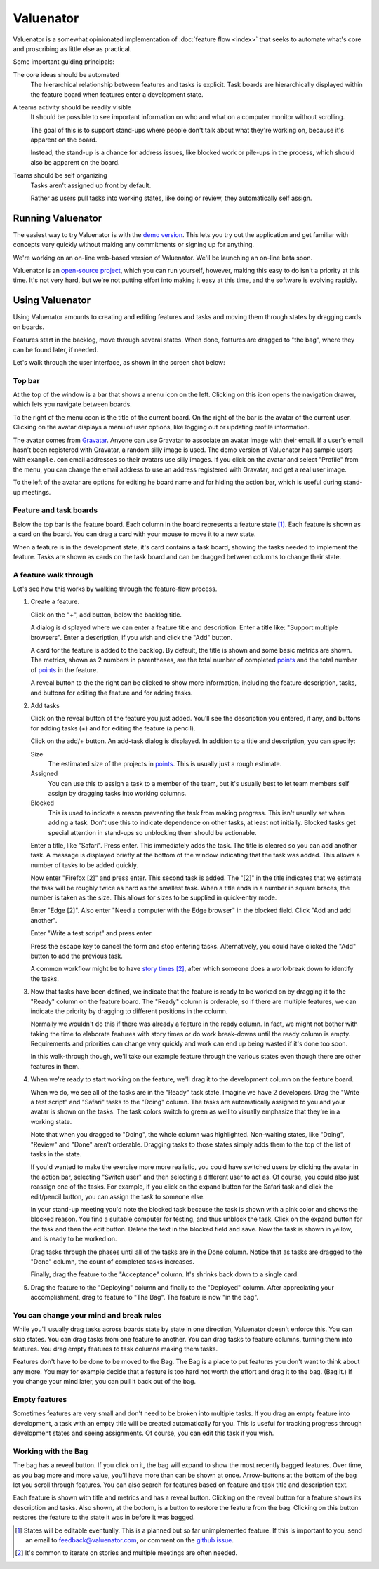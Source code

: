 ==========
Valuenator
==========

Valuenator is a somewhat opinionated implementation of :doc:`feature
flow <index>`
that seeks to automate what's core and proscribing as little else as
practical.

Some important guiding principals:

The core ideas should be automated
  The hierarchical relationship between features and tasks is
  explicit.  Task boards are hierarchically displayed within the
  feature board when features enter a development state.

A teams activity should be readily visible
  It should be possible to see important information on who and what
  on a computer monitor without scrolling.

  The goal of this is to support stand-ups where people don't talk
  about what they're working on, because it's apparent on the board.

  Instead, the stand-up is a chance for address issues, like blocked
  work or pile-ups in the process, which should also be apparent on
  the board.

Teams should be self organizing
  Tasks aren't assigned up front by default.

  Rather as users pull tasks into working states, like doing or
  review, they automatically self assign.

Running Valuenator
==================

The easiest way to try Valuenator is with the `demo version
<http://valuenator.com/demo>`_.  This lets you try out the
application and get familiar with concepts very quickly without making
any commitments or signing up for anything.

We're working on an on-line web-based version of Valuenator.  We'll be
launching an on-line beta soon.

Valuenator is an `open-source project
<https://github.com/feature-flow/twotieredkanban>`_, which you can run
yourself, however, making this easy to do isn't a priority at this
time.  It's not very hard, but we're not putting effort into making it
easy at this time, and the software is evolving rapidly.

Using Valuenator
================

Using Valuenator amounts to creating and editing features and tasks
and moving them through states by dragging cards on boards.

Features start in the backlog, move through several states. When done,
features are dragged to "the bag", where they can be found later, if
needed.

Let's walk through the user interface, as shown in the screen shot
below:

.. image:: sample-board.png

Top bar
-------

At the top of the window is a bar that shows a menu icon on the left.
Clicking on this icon opens the navigation drawer, which lets you
navigate between boards.

To the right of the menu coon is the title of the current board.  On
the right of the bar is the avatar of the current user. Clicking on
the avatar displays a menu of user options, like logging out or
updating profile information.

The avatar comes from `Gravatar <https://en.gravatar.com/>`_. Anyone
can use Gravatar to associate an avatar image with their email.  If a
user's email hasn't been registered with Gravatar, a random silly
image is used.  The demo version of Valuenator has sample users with
``example.com`` email addresses so their avatars use silly images. If
you click on the avatar and select "Profile" from the menu, you can
change the email address to use an address registered with Gravatar,
and get a real user image.

To the left of the avatar are options for editing he board name and
for hiding the action bar, which is useful during stand-up meetings.

Feature and task boards
-----------------------

Below the top bar is the feature board.  Each column in the board
represents a feature state [#states_editable_eventually]_. Each
feature is shown as a card on the board.  You can drag a card with
your mouse to move it to a new state.

When a feature is in the development state, it's card contains a task
board, showing the tasks needed to implement the feature.  Tasks are
shown as cards on the task board and can be dragged between columns to
change their state.

A feature walk through
----------------------

Let's see how this works by walking through the feature-flow process.

#. Create a feature.

   Click on the "+", add button, below the backlog title.

   A dialog is  displayed where we can enter a feature title and description.
   Enter  a   title  like:  "Support  multiple   browsers".   Enter  a
   description, if you wish and click the "Add" button.

   A card for the feature is added to the backlog.  By default, the
   title is shown and some basic metrics are shown. The metrics, shown
   as 2 numbers in parentheses, are the total number of completed
   `points
   <https://www.mountaingoatsoftware.com/blog/what-are-story-points>`_
   and the total number of `points
   <https://www.mountaingoatsoftware.com/blog/what-are-story-points>`_
   in the feature.

   A reveal button to the the right can be clicked to show more
   information, including the feature description, tasks, and
   buttons for editing the feature and for adding tasks.

#. Add tasks

   Click on the reveal button of the feature you just added.  You'll
   see the description you entered, if any, and buttons for adding
   tasks (+) and for editing the feature (a pencil).

   Click on the add/+ button.  An add-task dialog is displayed.  In
   addition to a title and description, you can specify:

   Size
     The estimated size of the projects in `points
     <https://www.mountaingoatsoftware.com/blog/what-are-story-points>`_.
     This is usually just a rough estimate.

   Assigned
     You can use this to assign a task to a member of the team, but
     it's usually best to let team members self assign by dragging
     tasks into working columns.

   Blocked
     This is used to indicate a reason preventing the task from making
     progress.  This isn't usually set when adding a task. Don't use
     this to indicate dependence on other tasks, at least not
     initially.  Blocked tasks get special attention in stand-ups so
     unblocking them should be actionable.

   Enter a title, like "Safari".  Press enter.  This immediately adds
   the task.  The title is cleared so you can add another task.  A
   message is displayed briefly at the bottom of the window indicating
   that the task was added.  This allows a number of tasks to be added
   quickly.

   Now enter "Firefox [2]" and press enter.  This second task is
   added. The "[2]" in the title indicates that we estimate the task
   will be roughly twice as hard as the smallest task.  When a title
   ends in a number in square braces, the number is taken as the
   size.  This allows for sizes to be supplied in quick-entry mode.

   Enter "Edge [2]". Also enter "Need a computer with the Edge
   browser" in the blocked field. Click "Add and add another".

   Enter "Write a test script" and press enter.

   Press the escape key to cancel the form and stop entering tasks.
   Alternatively, you could have clicked the "Add" button to add the
   previous task.

   A common workflow might be to have `story times
   <http://smallwood-software.com/1/post/2011/10/story-time.html>`_
   [#times]_, after which someone does a work-break down to identify the
   tasks.

#. Now that tasks have been defined, we indicate that the feature is
   ready to be worked on by dragging it to the "Ready" column on the
   feature board.  The "Ready" column is orderable, so if there are
   multiple features, we can indicate the priority by dragging to
   different positions in the column.

   Normally we wouldn't do this if there was already a feature in the
   ready column. In fact, we might not bother with taking the time to
   elaborate features with story times or do work break-downs until
   the ready column is empty. Requirements and priorities can change
   very quickly and work can end up being wasted if it's done too
   soon.

   In this walk-through though, we'll take our example feature through
   the various states even though there are other features in them.

#. When we're ready to start working on the feature, we'll drag it to
   the development column on the feature board.

   When we do, we see all of the tasks are in the "Ready" task state.
   Imagine we have 2 developers. Drag the "Write a test script" and
   "Safari" tasks to the "Doing" column.  The tasks are automatically
   assigned to you and your avatar is shown on the tasks. The task
   colors switch to green as well to visually emphasize that they're in
   a working state.

   Note that when you dragged to "Doing", the whole column was
   highlighted. Non-waiting states, like "Doing", "Review" and "Done"
   aren't orderable. Dragging tasks to those states simply adds them
   to the top of the list of tasks in the state.

   If you'd wanted to make the exercise more more realistic, you could
   have switched users by clicking the avatar in the action bar,
   selecting "Switch user" and then selecting a different user to act
   as.  Of course, you could also just reassign one of the tasks. For
   example, if you click on the expand button for the Safari task and
   click the edit/pencil button, you can assign the task to someone
   else.

   In your stand-up meeting you'd note the blocked task because the task
   is shown with a pink color and shows the blocked reason.  You find
   a suitable computer for testing, and thus unblock the task.  Click
   on the expand button for the task and then the edit button.  Delete
   the text in the blocked field and save.  Now the task is shown in
   yellow, and is ready to be worked on.

   Drag tasks through the phases until all of the tasks are in the
   Done column.  Notice that as tasks are dragged to the "Done"
   column, the count of completed tasks increases.

   Finally, drag the feature to the "Acceptance" column. It's shrinks
   back down to a single card.

#. Drag the feature to the "Deploying" column and finally to the
   "Deployed" column.  After appreciating your accomplishment, drag
   to feature to "The Bag".  The feature is now "in the bag".

You can change your mind and break rules
----------------------------------------

While you'll usually drag tasks across boards state by state in one
direction, Valuenator doesn't enforce this. You can skip states. You
can drag tasks from one feature to another.  You can drag tasks to
feature columns, turning them into features.  You drag empty features
to task columns making them tasks.

Features don't have to be done to be moved to the Bag. The Bag is a
place to put features you don't want to think about any more. You may
for example decide that a feature is too hard not worth the effort and
drag it to the bag. (Bag it.)  If you change your mind later, you can
pull it back out of the bag.

Empty features
--------------

Sometimes features are very small and don't need to be broken into
multiple tasks.  If you drag an empty feature into development, a task
with an empty title will be created automatically for you. This is
useful for tracking progress through development states and seeing
assignments.  Of course, you can edit this task if you wish.

Working with the Bag
--------------------

The bag has a reveal button. If you click on it, the bag will expand
to show the most recently bagged features.  Over time, as you bag more
and more value, you'll have more than can be shown at once.
Arrow-buttons at the bottom of the bag let you scroll through
features. You can also search for features based on feature and task
title and description text.

Each feature is shown with title and metrics and has a reveal
button. Clicking on the reveal button for a feature shows its
description and tasks.  Also shown, at the bottom, is a button to restore
the feature from the bag. Clicking on this button restores the feature
to the state it was in before it was bagged.



.. [#states_editable_eventually] States will be editable eventually.
   This is a planned but so far unimplemented feature.  If this is
   important to you, send an email to feedback@valuenator.com, or
   comment on the `github issue
   <https://github.com/feature-flow/twotieredkanban/issues/26>`_.

.. [#times] It's common to iterate on stories and multiple meetings
   are often needed.
